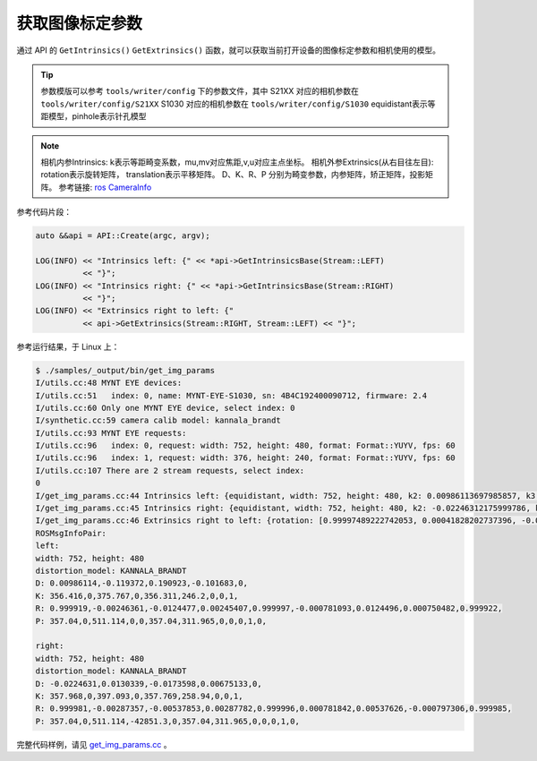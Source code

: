 .. _get_img_params:

获取图像标定参数
==================

通过 API 的 ``GetIntrinsics()`` ``GetExtrinsics()`` 函数，就可以获取当前打开设备的图像标定参数和相机使用的模型。

.. tip::
  参数模版可以参考 ``tools/writer/config`` 下的参数文件，其中
  S21XX 对应的相机参数在 ``tools/writer/config/S21XX``
  S1030 对应的相机参数在  ``tools/writer/config/S1030``
  equidistant表示等距模型，pinhole表示针孔模型

.. note::
  相机内参Intrinsics: k表示等距畸变系数，mu,mv对应焦距,v,u对应主点坐标。
  相机外参Extrinsics(从右目往左目): rotation表示旋转矩阵， translation表示平移矩阵。
  D、K、R、P 分别为畸变参数，内参矩阵，矫正矩阵，投影矩阵。
  参考链接:  `ros CameraInfo <http://docs.ros.org/melodic/api/sensor_msgs/html/msg/CameraInfo.html>`_

参考代码片段：

.. code-block:: c++

  auto &&api = API::Create(argc, argv);

  LOG(INFO) << "Intrinsics left: {" << *api->GetIntrinsicsBase(Stream::LEFT)
            << "}";
  LOG(INFO) << "Intrinsics right: {" << *api->GetIntrinsicsBase(Stream::RIGHT)
            << "}";
  LOG(INFO) << "Extrinsics right to left: {"
            << api->GetExtrinsics(Stream::RIGHT, Stream::LEFT) << "}";

参考运行结果，于 Linux 上：

.. code-block:: bash

  $ ./samples/_output/bin/get_img_params
  I/utils.cc:48 MYNT EYE devices:
  I/utils.cc:51   index: 0, name: MYNT-EYE-S1030, sn: 4B4C192400090712, firmware: 2.4
  I/utils.cc:60 Only one MYNT EYE device, select index: 0
  I/synthetic.cc:59 camera calib model: kannala_brandt
  I/utils.cc:93 MYNT EYE requests:
  I/utils.cc:96   index: 0, request: width: 752, height: 480, format: Format::YUYV, fps: 60
  I/utils.cc:96   index: 1, request: width: 376, height: 240, format: Format::YUYV, fps: 60
  I/utils.cc:107 There are 2 stream requests, select index:
  0
  I/get_img_params.cc:44 Intrinsics left: {equidistant, width: 752, height: 480, k2: 0.00986113697985857, k3: -0.11937208025856659, k4: 0.19092250072175385, k5: -0.10168315832257743, mu: 356.41566867259672335, mv: 356.31078130432149464, u0: 375.76739787805968263, v0: 246.20025492033516912}
  I/get_img_params.cc:45 Intrinsics right: {equidistant, width: 752, height: 480, k2: -0.02246312175999786, k3: 0.01303393297719630, k4: -0.01735983686524734, k5: 0.00675132874903371, mu: 357.96820061652590539, mv: 357.76889287108474491, u0: 397.09281703352422710, v0: 258.93978588846073308}
  I/get_img_params.cc:46 Extrinsics right to left: {rotation: [0.99997489222742053, 0.00041828202737396, -0.00707389248605010, -0.00042920419615213, 0.99999871813992847, -0.00154256353448567, 0.00707323819170721, 0.00154556094848940, 0.99997378992793495], translation: [-120.01607586757218371, 0.34488126401045993, 0.64552185106557303]}
  ROSMsgInfoPair:
  left:
  width: 752, height: 480
  distortion_model: KANNALA_BRANDT
  D: 0.00986114,-0.119372,0.190923,-0.101683,0,
  K: 356.416,0,375.767,0,356.311,246.2,0,0,1,
  R: 0.999919,-0.00246361,-0.0124477,0.00245407,0.999997,-0.000781093,0.0124496,0.000750482,0.999922,
  P: 357.04,0,511.114,0,0,357.04,311.965,0,0,0,1,0,

  right:
  width: 752, height: 480
  distortion_model: KANNALA_BRANDT
  D: -0.0224631,0.0130339,-0.0173598,0.00675133,0,
  K: 357.968,0,397.093,0,357.769,258.94,0,0,1,
  R: 0.999981,-0.00287357,-0.00537853,0.00287782,0.999996,0.000781842,0.00537626,-0.000797306,0.999985,
  P: 357.04,0,511.114,-42851.3,0,357.04,311.965,0,0,0,1,0,


完整代码样例，请见 `get_img_params.cc <https://github.com/slightech/MYNT-EYE-S-SDK/blob/master/samples/get_img_params.cc>`_ 。
